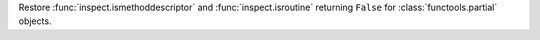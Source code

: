 Restore :func:`inspect.ismethoddescriptor` and :func:`inspect.isroutine`
returning ``False`` for :class:`functools.partial` objects.
